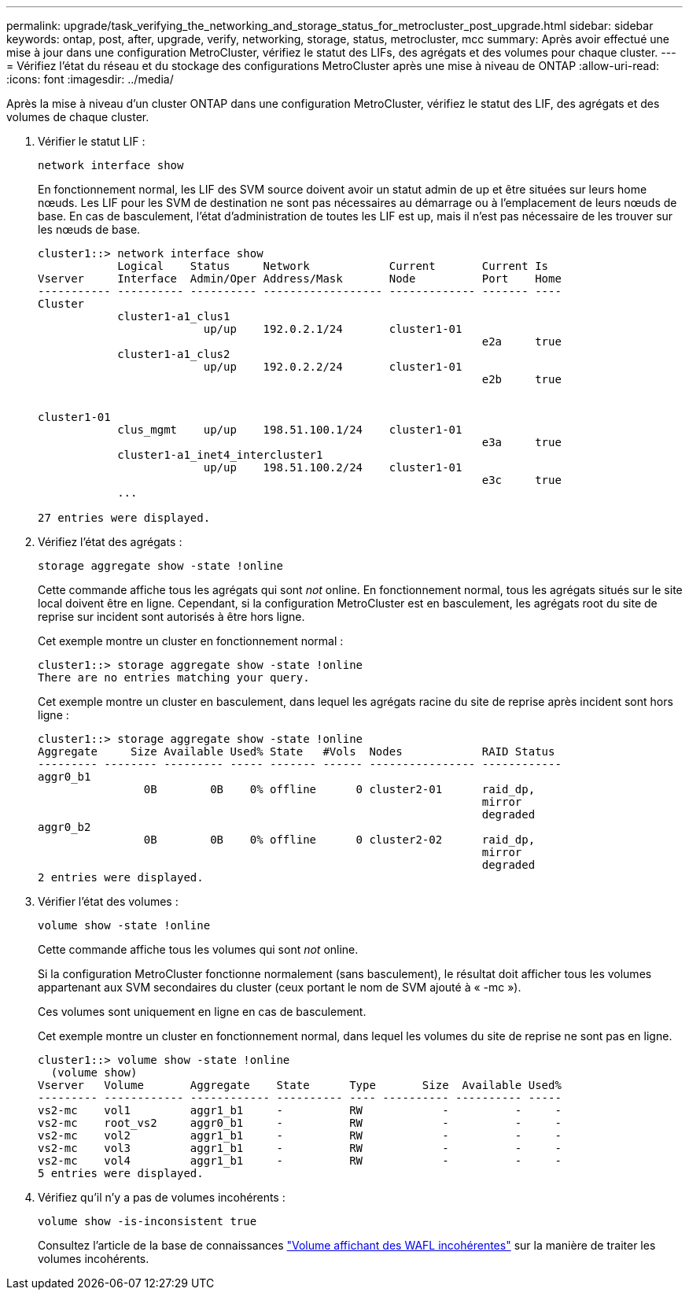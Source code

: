 ---
permalink: upgrade/task_verifying_the_networking_and_storage_status_for_metrocluster_post_upgrade.html 
sidebar: sidebar 
keywords: ontap, post, after, upgrade, verify, networking, storage, status, metrocluster, mcc 
summary: Après avoir effectué une mise à jour dans une configuration MetroCluster, vérifiez le statut des LIFs, des agrégats et des volumes pour chaque cluster. 
---
= Vérifiez l'état du réseau et du stockage des configurations MetroCluster après une mise à niveau de ONTAP
:allow-uri-read: 
:icons: font
:imagesdir: ../media/


[role="lead"]
Après la mise à niveau d'un cluster ONTAP dans une configuration MetroCluster, vérifiez le statut des LIF, des agrégats et des volumes de chaque cluster.

. Vérifier le statut LIF :
+
[source, cli]
----
network interface show
----
+
En fonctionnement normal, les LIF des SVM source doivent avoir un statut admin de up et être situées sur leurs home nœuds. Les LIF pour les SVM de destination ne sont pas nécessaires au démarrage ou à l'emplacement de leurs nœuds de base. En cas de basculement, l'état d'administration de toutes les LIF est up, mais il n'est pas nécessaire de les trouver sur les nœuds de base.

+
[listing]
----
cluster1::> network interface show
            Logical    Status     Network            Current       Current Is
Vserver     Interface  Admin/Oper Address/Mask       Node          Port    Home
----------- ---------- ---------- ------------------ ------------- ------- ----
Cluster
            cluster1-a1_clus1
                         up/up    192.0.2.1/24       cluster1-01
                                                                   e2a     true
            cluster1-a1_clus2
                         up/up    192.0.2.2/24       cluster1-01
                                                                   e2b     true


cluster1-01
            clus_mgmt    up/up    198.51.100.1/24    cluster1-01
                                                                   e3a     true
            cluster1-a1_inet4_intercluster1
                         up/up    198.51.100.2/24    cluster1-01
                                                                   e3c     true
            ...

27 entries were displayed.
----
. Vérifiez l'état des agrégats :
+
[source, cli]
----
storage aggregate show -state !online
----
+
Cette commande affiche tous les agrégats qui sont _not_ online. En fonctionnement normal, tous les agrégats situés sur le site local doivent être en ligne. Cependant, si la configuration MetroCluster est en basculement, les agrégats root du site de reprise sur incident sont autorisés à être hors ligne.

+
Cet exemple montre un cluster en fonctionnement normal :

+
[listing]
----
cluster1::> storage aggregate show -state !online
There are no entries matching your query.
----
+
Cet exemple montre un cluster en basculement, dans lequel les agrégats racine du site de reprise après incident sont hors ligne :

+
[listing]
----
cluster1::> storage aggregate show -state !online
Aggregate     Size Available Used% State   #Vols  Nodes            RAID Status
--------- -------- --------- ----- ------- ------ ---------------- ------------
aggr0_b1
                0B        0B    0% offline      0 cluster2-01      raid_dp,
                                                                   mirror
                                                                   degraded
aggr0_b2
                0B        0B    0% offline      0 cluster2-02      raid_dp,
                                                                   mirror
                                                                   degraded
2 entries were displayed.
----
. Vérifier l'état des volumes :
+
[source, cli]
----
volume show -state !online
----
+
Cette commande affiche tous les volumes qui sont _not_ online.

+
Si la configuration MetroCluster fonctionne normalement (sans basculement), le résultat doit afficher tous les volumes appartenant aux SVM secondaires du cluster (ceux portant le nom de SVM ajouté à « -mc »).

+
Ces volumes sont uniquement en ligne en cas de basculement.

+
Cet exemple montre un cluster en fonctionnement normal, dans lequel les volumes du site de reprise ne sont pas en ligne.

+
[listing]
----
cluster1::> volume show -state !online
  (volume show)
Vserver   Volume       Aggregate    State      Type       Size  Available Used%
--------- ------------ ------------ ---------- ---- ---------- ---------- -----
vs2-mc    vol1         aggr1_b1     -          RW            -          -     -
vs2-mc    root_vs2     aggr0_b1     -          RW            -          -     -
vs2-mc    vol2         aggr1_b1     -          RW            -          -     -
vs2-mc    vol3         aggr1_b1     -          RW            -          -     -
vs2-mc    vol4         aggr1_b1     -          RW            -          -     -
5 entries were displayed.
----
. Vérifiez qu'il n'y a pas de volumes incohérents :
+
[source, cli]
----
volume show -is-inconsistent true
----
+
Consultez l'article de la base de connaissances link:https://kb.netapp.com/Advice_and_Troubleshooting/Data_Storage_Software/ONTAP_OS/Volume_Showing_WAFL_Inconsistent["Volume affichant des WAFL incohérentes"] sur la manière de traiter les volumes incohérents.


